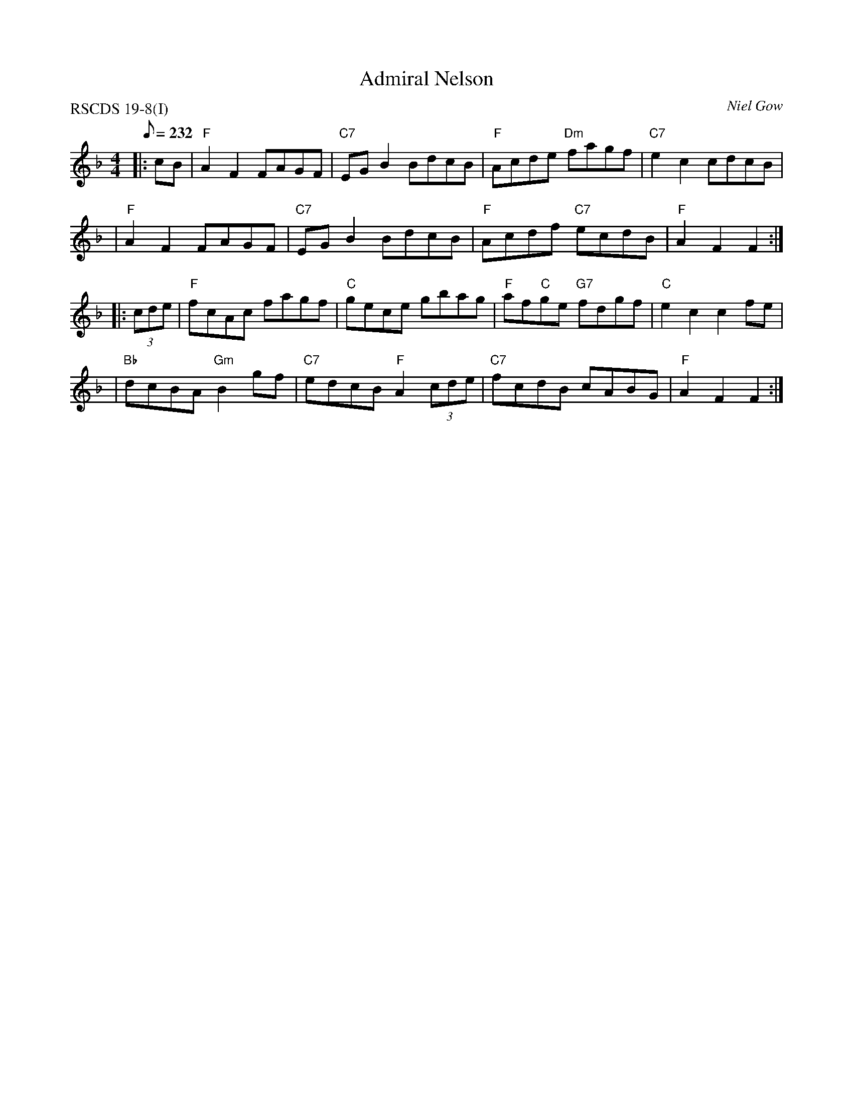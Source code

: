 X:19081
T:Admiral Nelson
R:Hornpipe
P:RSCDS 19-8(I)
%--------------------
Z:Bruce Shawyer
O:Niel Gow
M:4/4
L:1/8
Q:232
%--------------------
K:F
|: cB \
| "F"A2F2 FAGF | "C7"EGB2 BdcB | "F"Acde "Dm"fagf | "C7"e2c2 cdcB |
| "F"A2F2 FAGF | "C7"EGB2 BdcB | "F"Acdf "C7"ecdB | "F"A2F2 F2 :|
|: (3cde \
| "F"fcAc fagf | "C"gece gbag | "F"af"C"ge "G7"fdgf | "C"e2c2 c2fe |
| "Bb"dcBA "Gm"B2gf |  "C7"edcB "F"A2(3cde | "C7"fcdB cABG | "F"A2F2 F2 :|
